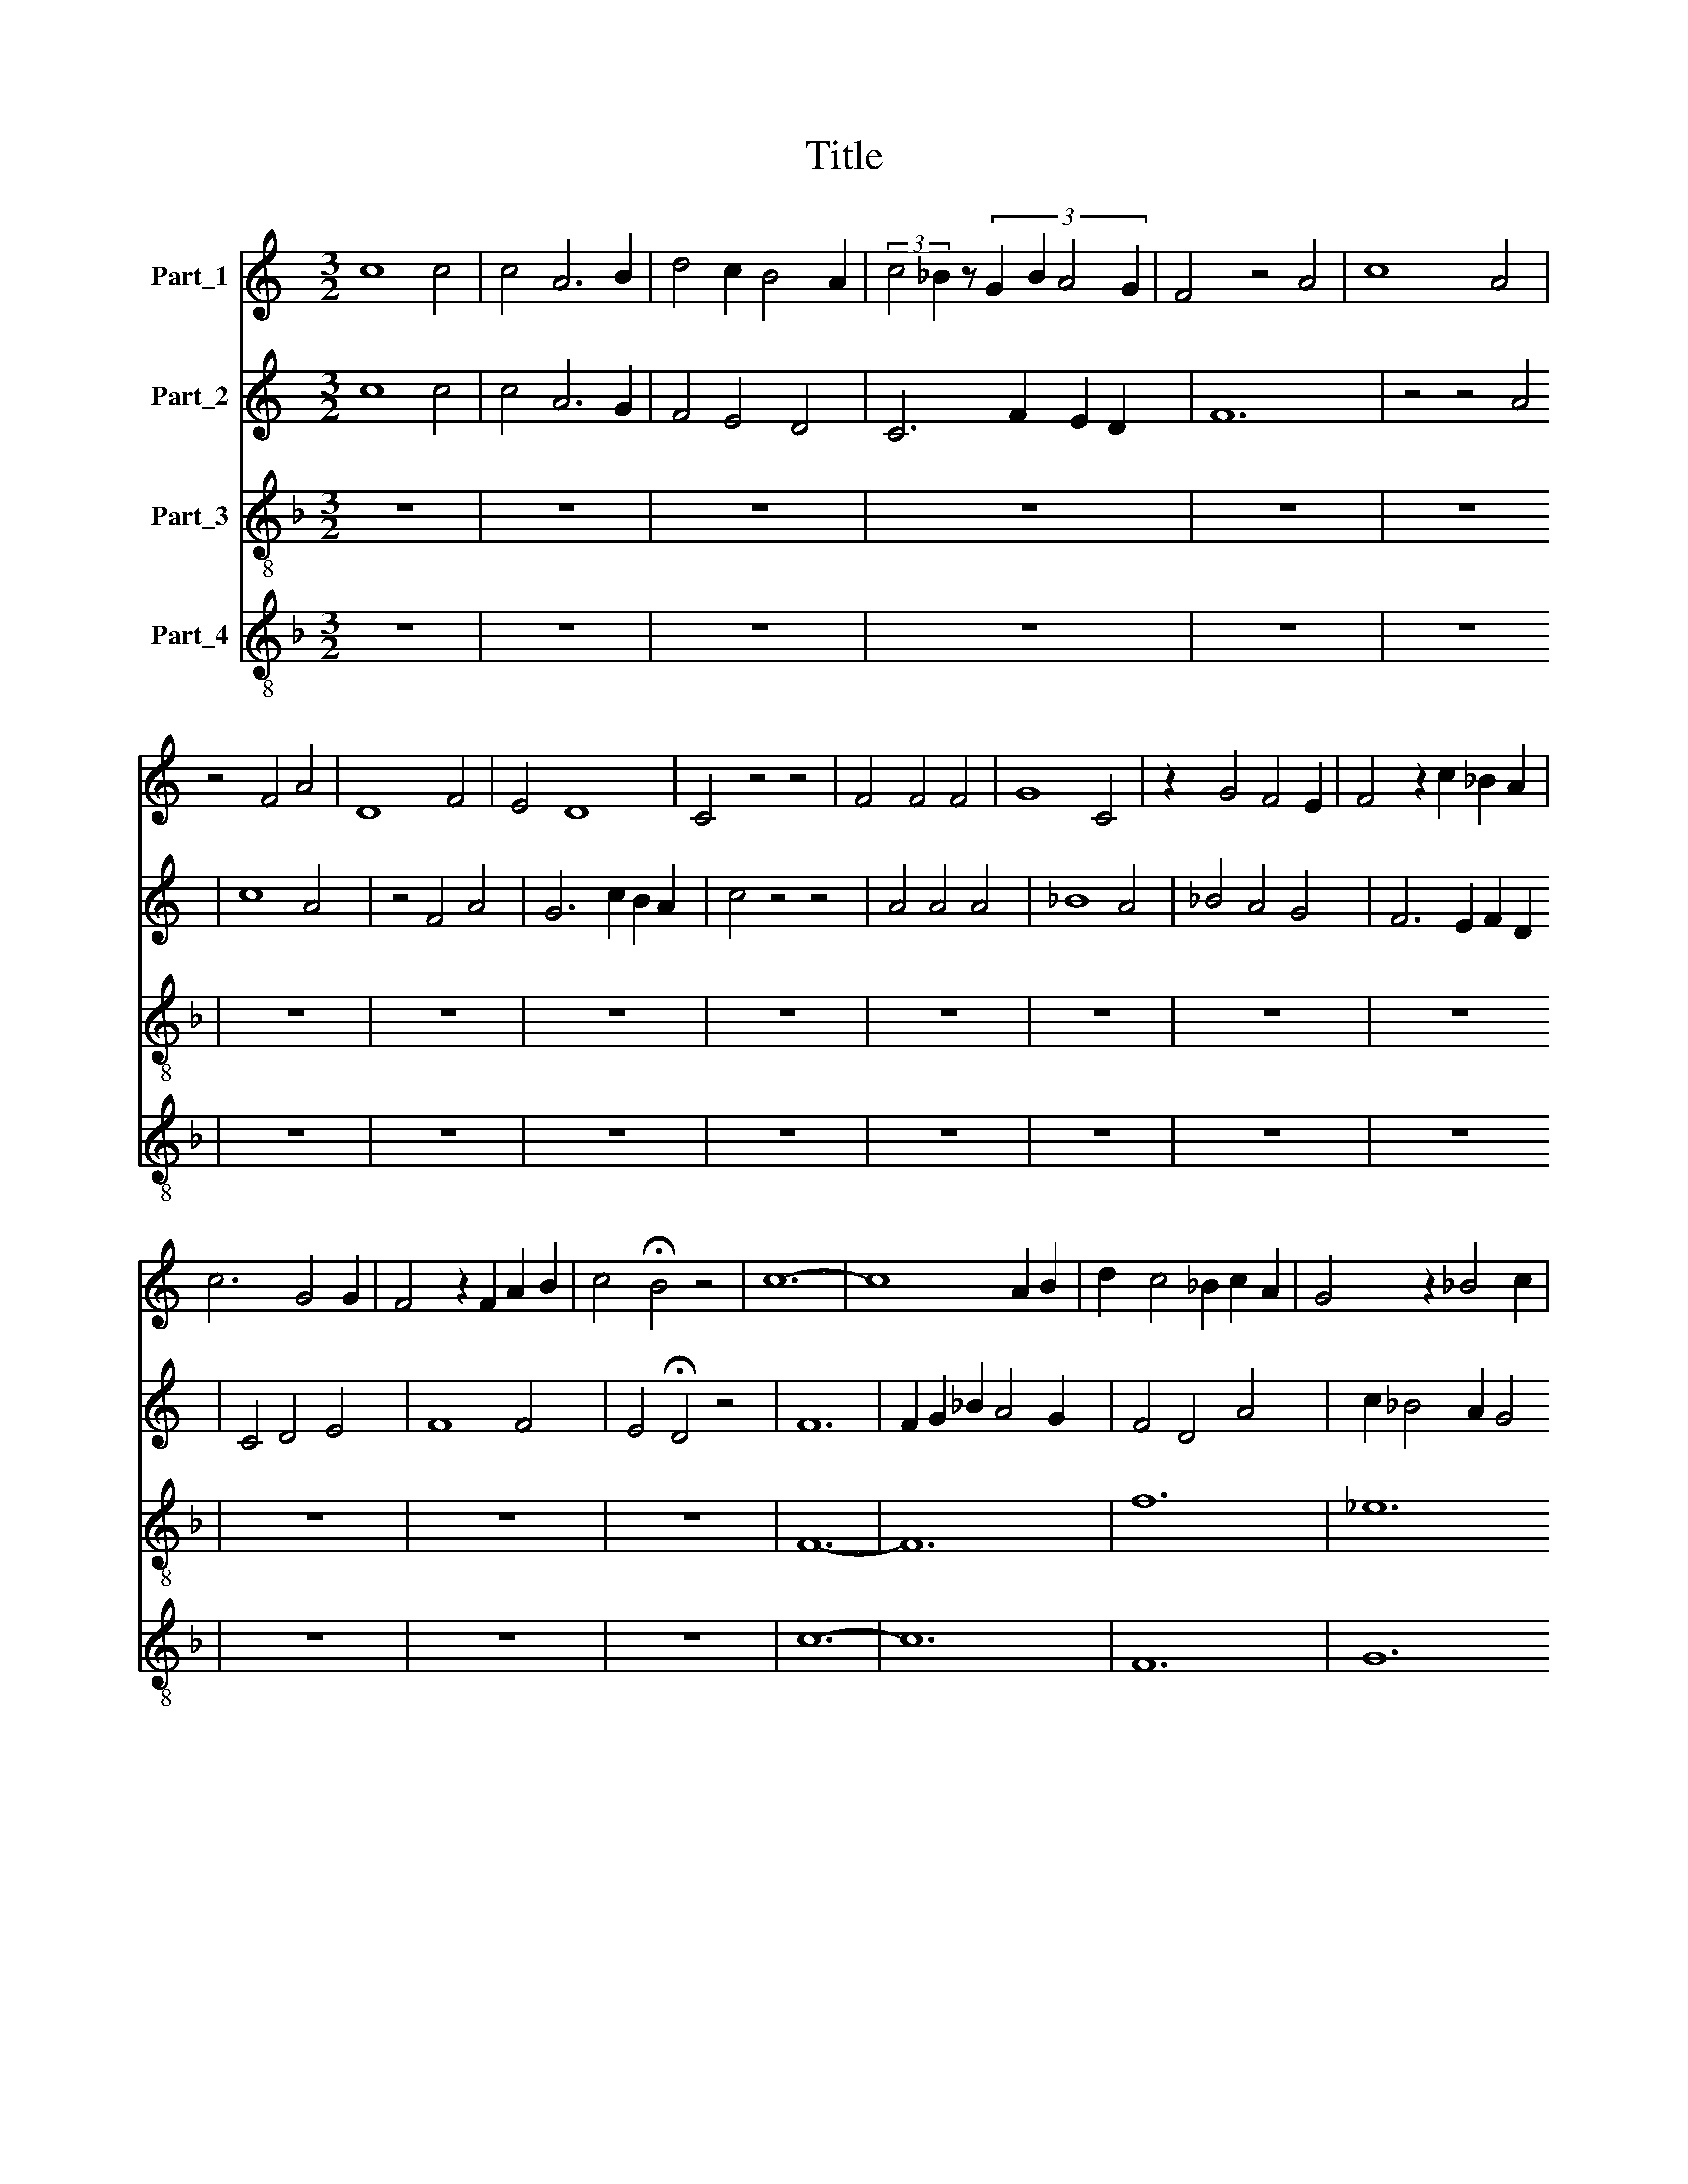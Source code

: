 X:1
T:Title
%%score 1 2 3 4
L:1/8
M:3/2
K:C
V:1 treble nm="Part_1"
V:2 treble nm="Part_2"
V:3 treble-8 nm="Part_3"
V:4 treble-8 nm="Part_4"
V:1
 c8 c4 | c4 A6 B2 | d4 c2 B4 A2 | (3:2:2c4 _B2 z4/3 (3:2:4G2 B2 A4 G2 | F4 z4 A4 | c8 A4 | %6
 z4 F4 A4 | D8 F4 | E4 D8 | C4 z4 z4 | F4 F4 F4 | G8 C4 | z2 G4 F4 E2 | F4 z2 c2 _B2 A2 | %14
 c6 G4 G2 | F4 z2 F2 A2 B2 | c4 !fermata!B4 z4 | c12- | c8 A2 B2 | d2 c4 _B2 c2 A2 | G4 z2 _B4 c2 | %21
 A2 _B4 c2 B2 A2 | c6 A2 G4 | F4 z4 z4 | A6 G2 A2 _B2 | c6 _B4 A2 | G4 z2 c4 G2 | z2 c4 A2 G2 A2 | %28
 B4 z4 z4 | G8 A4 | E8 F4 | E4 E2 C4 D2 | E4 z4 A4 | G6 c2 B2 A2 | c4 c2 A4 G2 | F4 z4 c4 | %36
 c2 c2 c2 c2 B4 | A4 z4 z4 | G8 F4 | E4 G2 F2 E2 D2 | C4 z4 F4 | E4 z4 A4 | G4 z4 c4 | %43
 B6 d2 c2 B2 | d6 B4 A2 | G8 F4 | E8 D4 | C8 z4 | F8 G4 | A4 A2 A4 A2 | D4 D2 G2 G2 G2 | %51
 D2 D4 F2 E2 D2 | F4 z4 c4 | A4 z4 A4 | E6 G4 F2- | F2 G4 c4 A2- | A2 d4 c4 _B2- | B2 A4 E4 G2 | %58
 z2 c2 _B2 A4 G2 | _B2 A2 F2 F4 E2 | F4 z4 A4 | d4 c2 c4 _B2 | A4 G2 F2 G4 | F4 z4 A2 _B2 | %64
 c2 c2 c2 c2 B4 | c4 A4 z4 | E4 G4 C2 E2 | F4 D2 G4 A2 | A2 E2 G2 F2 E2 D2 | F4 z4 z4 | %70
 A4 A2 A4 A2 | E4 E4 z4 | A4 G4 z4 | c4 B2 B4 A2 | A4 G2 G4 F2 | E4 C2 C2 D2 D2 | E3 F G2 A3 G F2 | %77
 E4 z4 D4 | C8 E4 | F2 F2 E4 D4 | C8 z4 | F4 A4 z4 | c4 c4 z4 | A4 E6 A2- | A2 G4 c4 c2 | %85
 c4 _B2 A4 G2 | F4 z2 c2 B2 A2 | c4 z2 c2 c2 c2 | B4 z2 B2 G2 A2 | E4 z2 G2 G2 G2 | C4 D2 E4 F2 | %91
 G2 A2 G2 F4 E2 | F4 z4 z4 | c4 c2 d4 d2 | c4 c2 _B4 G2 | _B2 A4 G2 F2 G2 | A2 G4 A2 _B4 | %97
 c2 A4 E2 G4 | A2 F4 E2 D2 F2- | F2 E4 D2 C4 | z2 c4 B2 c2 A2 | B12 | c12 |] %103
V:2
 c8 c4 | c4 A6 G2 | F4 E4 D4 | C6 F2 E2 D2 | F12 | z4 z4 A4 | c8 A4 | z4 F4 A4 | G6 c2 B2 A2 | %9
 c4 z4 z4 | A4 A4 A4 | _B8 A4 | _B4 A4 G4 | F6 E2 F2 D2 | C4 D4 E4 | F8 F4 | E4 !fermata!D4 z4 | %17
 F12 | F2 G2 _B2 A4 G2 | F4 D4 A4 | c2 _B4 A2 G4 | F6 G2 F2 E2 | G4 z4 z4 | A6 G2 A2 _B2 | %24
 c6 c4 _B2 | A4 z4 z4 | c4 G4 z2 c2- | c2 A4 E4 E2 | D8 z4 | d8 c4 | B8 A4 | G4 G2 G4 F2 | %32
 E4 z4 F4 | E6 E4 D2 | C4 D4 E4 | F4 z4 F4 | F2 A2 A2 F2 G4 | A4 z4 z4 | B8 d4 | e4 B2 d2 c2 B2 | %40
 c8 z4 | B4 A4 z4 | E4 G4 z4 | G4 F4 E4 | D4 E4 F4 | G8 A4 | G6 c2 B2 A2 | c4 z4 z4 | A8 A4 | %49
 F4 F2 c4 c2 | B2 G4 B4 B2 | d2 d2 B2 G2 B4 | A2 z2 c4 A4 | z4 A4 F4 | z4 G4 B4 | c4 B2 A4 F2 | %56
 c2 B2 G4 z2 F2- | F2 E4 D2 C2 z2 | A4 A2 c4 c2 | d2 c2 A2 A4 B2 | c8 z4 | A8 d4 | c6 A2 c2 _B2- | %63
 B2 G2 _B2 A4 F2 | A2 G4 F2 E4 | F4 z4 A4 | G4 z4 A4 | B2 d4 c2 B4 | c4 z4 c4 | A4 A2 A2 G2 F2 | %70
 E4 E4 z4 | A4 A2 A4 A2 | E4 E6 D2 | C2 C2 C2 C2 F4 | F2 E4 E2 D4 | C2 z2 G2 G2 F2 F2 | E4 C4 D4 | %77
 E4 z4 B4 | c8 B4 | A2 A2 G2 c2 B2 A2 | c4 z4 c4 | c4 z4 c4 | A4 z4 A4 | E6 A4 E2- | %84
 E2 E2 E2 E2 C4 | z2 F2 A4 F2 G2 | A4 G4 z2 F2 | G2 A2 E4 c2 d2 | d2 B4 z2 G4 | G2 G2 C4 z2 c2 | %90
 c2 c2 B2 A2 G2 F2 | E4 z2 c2 B2 A2 | d2 c4 A2 B2 c2 | A4 A4 A4 | z4 G4 C4 | F4 D4 A2 _B2 | %96
 c4 _B2 A4 F2 | E8 D4 | C4 z4 d4 | c4 _B2 A4 G2 | A2 F2 D2 E2 F4 | E12 | F12 |] %103
V:3
[K:F] z12 | z12 | z12 | z12 | z12 | z12 | z12 | z12 | z12 | z12 | z12 | z12 | z12 | z12 | z12 | %15
 z12 | z12 | F12- | F12 | f12 | _e12 | d12 | c4 d4 e4 | f12 | F12 | F4 G4 A4 | c12- | c12 | G12 | %29
 z12 | z12 | z12 | z12 | z12 | z12 | z12 | z12 | z12 | z12 | z12 | z12 | z12 | z12 | z12 | z12 | %45
 z12 | z12 | z12 | F12- | F12 | G12- | G12 | F12- | F12 | c8 d4 | c8 f4 | e8 d4 | A8 c4 | F8 E4 | %59
 F4 A4 G4 | F12- | F12 | f8 _e4 | d8 d4 | c4 A4 G4 | F12 | c12 | d4 f2 e4 d2 | c4 B2 A4 G2 | %69
 F8 G4 | A12- | A12 | c12 | e8 d4 | c8 B4 | c4 z4 z4 | z12 | z12 | z12 | z12 | z12 | F12- | F12 | %83
 A12 | c12 | A12 | f4 e4 d4 | c12 | G12 | c12- | c12 | c4 A4 G4 | F12 | f12 | e12 | d12 | c8 d4 | %97
 c8 B4 | A8 B4 | A8 c4 | F4 G4 A4 | G12 | F12 |] %103
V:4
[K:F] z12 | z12 | z12 | z12 | z12 | z12 | z12 | z12 | z12 | z12 | z12 | z12 | z12 | z12 | z12 | %15
 z12 | z12 | c12- | c12 | F12 | G12 | D8 z2 d2 | e4 f4 c4 | F12 | c12 | f4 e2 d4 c2 | e12- | %27
 e8 c4 | d12 | z12 | z12 | z12 | z12 | z12 | z12 | z12 | z12 | z12 | z12 | z12 | z12 | z12 | z12 | %43
 z12 | z12 | z12 | z12 | z12 | c12- | c12 | z2 G4 d4 d2 | G2 d8 d2 | A2 c8 c2 | c12 | C8 G2 z2 | %55
 C8 D4 | C8 D4 | z2 c4 d2 e4 | d2 c4 A2 G4 | z2 A4 c4 =B2 | c12 | z12 | d8 z4 | D12 | z12 | c12 | %66
 z4 e8 | d8 z4 | e4 z2 c4 B2 | c2 f4 d4 e2 | c12 | z4 z4 e4 | A4 z4 A4 | E8 G4 | C8 G4 | C4 C4 z4 | %76
 z12 | z12 | z12 | z12 | z12 | c12 | f12 | c12 | C12 | z2 c8 c2 | A4 c4 z4 | e12 | d12 | z4 e8 | %90
 e8 e4 | e2 d2 c4 =B4 | c6 f6 | F12 | c4 z4 e4 | z4 f8 | e8 f4 | g2 e4 c2 d4 | e8 d4 | c8 F4 | %100
 z2 f4 d2 c4 | =B12 | c12 |] %103

